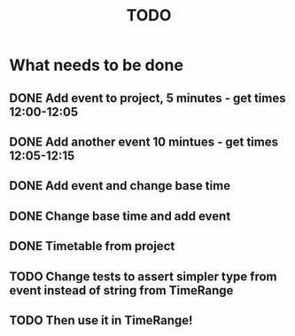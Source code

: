 #+TITLE: TODO

* What needs to be done
** DONE Add event to project, 5 minutes - get times 12:00-12:05
** DONE Add another event 10 mintues - get times 12:05-12:15
** DONE Add event and change base time
** DONE Change base time and add event
** DONE Timetable from project
** TODO Change tests to assert simpler type from event instead of string from TimeRange
** TODO Then use it in TimeRange!
